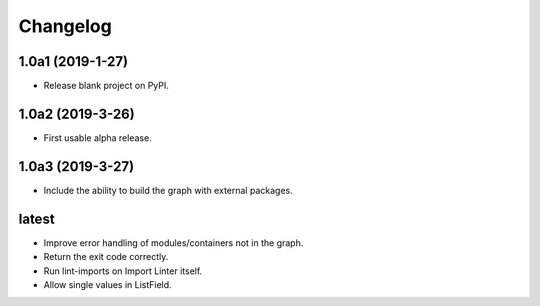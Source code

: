 Changelog
=========

1.0a1 (2019-1-27)
-----------------

* Release blank project on PyPI.


1.0a2 (2019-3-26)
-----------------

* First usable alpha release.


1.0a3 (2019-3-27)
-----------------

* Include the ability to build the graph with external packages.


latest
------

* Improve error handling of modules/containers not in the graph.
* Return the exit code correctly.
* Run lint-imports on Import Linter itself.
* Allow single values in ListField.
